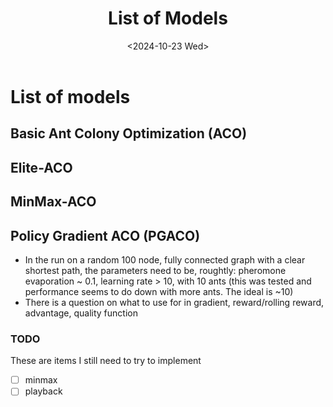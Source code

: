 #+Title: List of Models
#+Date: <2024-10-23 Wed>

* List of models
** Basic Ant Colony Optimization (ACO)
** Elite-ACO
** MinMax-ACO
** Policy Gradient ACO (PGACO)
  - In the run on a random 100 node, fully connected graph with a clear
     shortest path, the parameters need to be, roughtly: pheromone evaporation
     ~ 0.1, learning rate > 10, with 10 ants (this was tested and performance seems to do down with more ants. The ideal is ~10)
  - There is a question on what to use for in gradient, reward/rolling reward,
     advantage, quality function 
*** TODO
    These are items I still need to try to implement
  - [ ] minmax
  - [ ] playback
  
